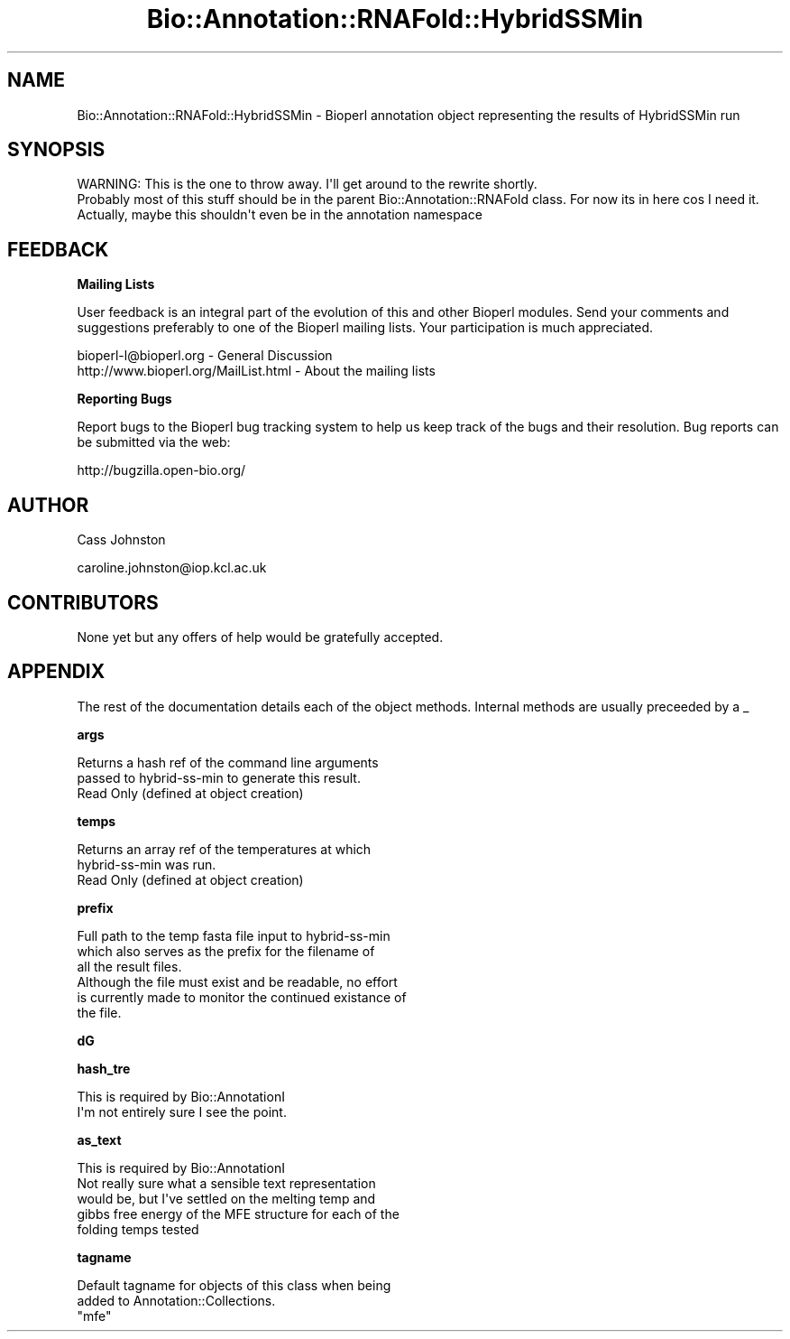 .\" Automatically generated by Pod::Man 2.16 (Pod::Simple 3.05)
.\"
.\" Standard preamble:
.\" ========================================================================
.de Sh \" Subsection heading
.br
.if t .Sp
.ne 5
.PP
\fB\\$1\fR
.PP
..
.de Sp \" Vertical space (when we can't use .PP)
.if t .sp .5v
.if n .sp
..
.de Vb \" Begin verbatim text
.ft CW
.nf
.ne \\$1
..
.de Ve \" End verbatim text
.ft R
.fi
..
.\" Set up some character translations and predefined strings.  \*(-- will
.\" give an unbreakable dash, \*(PI will give pi, \*(L" will give a left
.\" double quote, and \*(R" will give a right double quote.  \*(C+ will
.\" give a nicer C++.  Capital omega is used to do unbreakable dashes and
.\" therefore won't be available.  \*(C` and \*(C' expand to `' in nroff,
.\" nothing in troff, for use with C<>.
.tr \(*W-
.ds C+ C\v'-.1v'\h'-1p'\s-2+\h'-1p'+\s0\v'.1v'\h'-1p'
.ie n \{\
.    ds -- \(*W-
.    ds PI pi
.    if (\n(.H=4u)&(1m=24u) .ds -- \(*W\h'-12u'\(*W\h'-12u'-\" diablo 10 pitch
.    if (\n(.H=4u)&(1m=20u) .ds -- \(*W\h'-12u'\(*W\h'-8u'-\"  diablo 12 pitch
.    ds L" ""
.    ds R" ""
.    ds C` ""
.    ds C' ""
'br\}
.el\{\
.    ds -- \|\(em\|
.    ds PI \(*p
.    ds L" ``
.    ds R" ''
'br\}
.\"
.\" Escape single quotes in literal strings from groff's Unicode transform.
.ie \n(.g .ds Aq \(aq
.el       .ds Aq '
.\"
.\" If the F register is turned on, we'll generate index entries on stderr for
.\" titles (.TH), headers (.SH), subsections (.Sh), items (.Ip), and index
.\" entries marked with X<> in POD.  Of course, you'll have to process the
.\" output yourself in some meaningful fashion.
.ie \nF \{\
.    de IX
.    tm Index:\\$1\t\\n%\t"\\$2"
..
.    nr % 0
.    rr F
.\}
.el \{\
.    de IX
..
.\}
.\"
.\" Accent mark definitions (@(#)ms.acc 1.5 88/02/08 SMI; from UCB 4.2).
.\" Fear.  Run.  Save yourself.  No user-serviceable parts.
.    \" fudge factors for nroff and troff
.if n \{\
.    ds #H 0
.    ds #V .8m
.    ds #F .3m
.    ds #[ \f1
.    ds #] \fP
.\}
.if t \{\
.    ds #H ((1u-(\\\\n(.fu%2u))*.13m)
.    ds #V .6m
.    ds #F 0
.    ds #[ \&
.    ds #] \&
.\}
.    \" simple accents for nroff and troff
.if n \{\
.    ds ' \&
.    ds ` \&
.    ds ^ \&
.    ds , \&
.    ds ~ ~
.    ds /
.\}
.if t \{\
.    ds ' \\k:\h'-(\\n(.wu*8/10-\*(#H)'\'\h"|\\n:u"
.    ds ` \\k:\h'-(\\n(.wu*8/10-\*(#H)'\`\h'|\\n:u'
.    ds ^ \\k:\h'-(\\n(.wu*10/11-\*(#H)'^\h'|\\n:u'
.    ds , \\k:\h'-(\\n(.wu*8/10)',\h'|\\n:u'
.    ds ~ \\k:\h'-(\\n(.wu-\*(#H-.1m)'~\h'|\\n:u'
.    ds / \\k:\h'-(\\n(.wu*8/10-\*(#H)'\z\(sl\h'|\\n:u'
.\}
.    \" troff and (daisy-wheel) nroff accents
.ds : \\k:\h'-(\\n(.wu*8/10-\*(#H+.1m+\*(#F)'\v'-\*(#V'\z.\h'.2m+\*(#F'.\h'|\\n:u'\v'\*(#V'
.ds 8 \h'\*(#H'\(*b\h'-\*(#H'
.ds o \\k:\h'-(\\n(.wu+\w'\(de'u-\*(#H)/2u'\v'-.3n'\*(#[\z\(de\v'.3n'\h'|\\n:u'\*(#]
.ds d- \h'\*(#H'\(pd\h'-\w'~'u'\v'-.25m'\f2\(hy\fP\v'.25m'\h'-\*(#H'
.ds D- D\\k:\h'-\w'D'u'\v'-.11m'\z\(hy\v'.11m'\h'|\\n:u'
.ds th \*(#[\v'.3m'\s+1I\s-1\v'-.3m'\h'-(\w'I'u*2/3)'\s-1o\s+1\*(#]
.ds Th \*(#[\s+2I\s-2\h'-\w'I'u*3/5'\v'-.3m'o\v'.3m'\*(#]
.ds ae a\h'-(\w'a'u*4/10)'e
.ds Ae A\h'-(\w'A'u*4/10)'E
.    \" corrections for vroff
.if v .ds ~ \\k:\h'-(\\n(.wu*9/10-\*(#H)'\s-2\u~\d\s+2\h'|\\n:u'
.if v .ds ^ \\k:\h'-(\\n(.wu*10/11-\*(#H)'\v'-.4m'^\v'.4m'\h'|\\n:u'
.    \" for low resolution devices (crt and lpr)
.if \n(.H>23 .if \n(.V>19 \
\{\
.    ds : e
.    ds 8 ss
.    ds o a
.    ds d- d\h'-1'\(ga
.    ds D- D\h'-1'\(hy
.    ds th \o'bp'
.    ds Th \o'LP'
.    ds ae ae
.    ds Ae AE
.\}
.rm #[ #] #H #V #F C
.\" ========================================================================
.\"
.IX Title "Bio::Annotation::RNAFold::HybridSSMin 3pm"
.TH Bio::Annotation::RNAFold::HybridSSMin 3pm "2008-10-27" "perl v5.10.0" "User Contributed Perl Documentation"
.\" For nroff, turn off justification.  Always turn off hyphenation; it makes
.\" way too many mistakes in technical documents.
.if n .ad l
.nh
.SH "NAME"
.Vb 1
\&  Bio::Annotation::RNAFold::HybridSSMin \- Bioperl annotation object representing the results of HybridSSMin run
.Ve
.SH "SYNOPSIS"
.IX Header "SYNOPSIS"
.Vb 1
\& WARNING: This is the one to throw away. I\*(Aqll get around to the rewrite shortly.
\&
\&  Probably most of this stuff should be in the parent Bio::Annotation::RNAFold class. For now its in here cos I need it.
\&
\&    Actually, maybe this shouldn\*(Aqt even be in the annotation namespace
.Ve
.SH "FEEDBACK"
.IX Header "FEEDBACK"
.Sh "Mailing Lists"
.IX Subsection "Mailing Lists"
User feedback is an integral part of the evolution of this and other Bioperl modules. Send your comments and suggestions preferably to one of the Bioperl mailing lists. Your participation is much appreciated.
.PP
.Vb 2
\&  bioperl\-l@bioperl.org                  \- General Discussion
\&  http://www.bioperl.org/MailList.html   \- About the mailing lists
.Ve
.Sh "Reporting Bugs"
.IX Subsection "Reporting Bugs"
Report bugs to the Bioperl bug tracking system to help us keep track of the bugs and their resolution. Bug reports can be submitted via the web:
.PP
.Vb 1
\&  http://bugzilla.open\-bio.org/
.Ve
.SH "AUTHOR"
.IX Header "AUTHOR"
Cass Johnston
.PP
caroline.johnston@iop.kcl.ac.uk
.SH "CONTRIBUTORS"
.IX Header "CONTRIBUTORS"
None yet but any offers of help would be gratefully accepted.
.SH "APPENDIX"
.IX Header "APPENDIX"
The rest of the documentation details each of the object methods. Internal methods are usually preceeded by a _
.Sh "args"
.IX Subsection "args"
.Vb 2
\& Returns a hash ref of the command line arguments
\& passed to hybrid\-ss\-min to generate this result.
\& 
\& Read Only (defined at object creation)
.Ve
.Sh "temps"
.IX Subsection "temps"
.Vb 2
\& Returns an array ref of the temperatures at which 
\& hybrid\-ss\-min was run. 
\&
\& Read Only (defined at object creation)
.Ve
.Sh "prefix"
.IX Subsection "prefix"
.Vb 3
\&  Full path to the temp fasta file input to hybrid\-ss\-min
\&  which also serves as the prefix for the filename of 
\&  all the result files. 
\&
\&  Although the file must exist and be readable, no effort
\&  is currently made to monitor the continued existance of
\&  the file.
.Ve
.Sh "dG"
.IX Subsection "dG"
.Sh "hash_tre"
.IX Subsection "hash_tre"
.Vb 2
\& This is required by Bio::AnnotationI
\& I\*(Aqm not entirely sure I see the point.
.Ve
.Sh "as_text"
.IX Subsection "as_text"
.Vb 1
\& This is required by Bio::AnnotationI
\&
\& Not really sure what a sensible text representation
\& would be, but I\*(Aqve settled on the melting temp and 
\& gibbs free energy of the MFE structure for each of the 
\& folding temps tested
.Ve
.Sh "tagname"
.IX Subsection "tagname"
.Vb 2
\&  Default tagname for objects of this class when being
\&  added to Annotation::Collections.
\&
\&  "mfe"
.Ve
